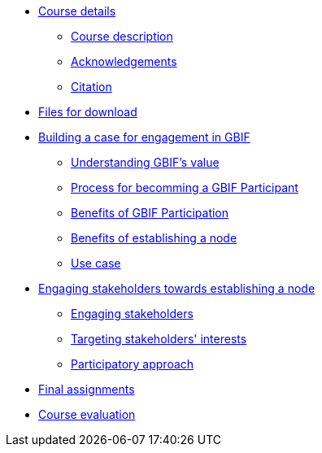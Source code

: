 // Note the "home" section navigation is not currently visible, as the pages use the "home" layout which omits it.
* xref:index.adoc[Course details]
** xref:description.adoc[Course description]
** xref:acknowledgements.adoc[Acknowledgements]
** xref:citation.adoc[Citation]
* xref:downloads.adoc[Files for download]
* xref:case-for-participation.adoc[Building a case for engagement in GBIF]
** xref:understanding-gbif-value.adoc[Understanding GBIF's value]
** xref:participant-process.adoc[Process for becomming a GBIF Participant]
** xref:benefits-of-participation.adoc[Benefits of GBIF Participation]
** xref:benefits-of-node.adoc[Benefits of establishing a node]
** xref:use-cases.adoc[Use case]
* xref:establishing-a-node.adoc[Engaging stakeholders towards establishing a node]
** xref:engaging-stakeholders.adoc[Engaging stakeholders]
** xref:targeting-stakeholder-interests.adoc[Targeting stakeholders' interests]
** xref:participatory-approach.adoc[Participatory approach]
* xref:assignments.adoc[Final assignments]
* xref:course-evaluation.adoc[Course evaluation]
